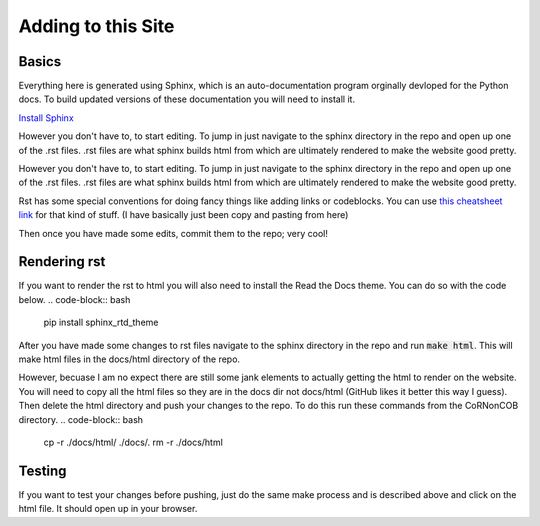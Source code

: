Adding to this Site
=====================

Basics
-------------------------
Everything here is generated using Sphinx, which is an auto-documentation
program orginally devloped for the Python docs. To build updated versions of
these documentation you will need to install it.

`Install Sphinx <https://www.sphinx-doc.org/en/1.6/install.html>`_

However you don't have to, to start editing. To jump in just navigate to the
sphinx directory in the repo and open up one of the .rst files. .rst files are
what sphinx builds html from which are ultimately rendered to make the website
good pretty.

However you don't have to, to start editing. To jump in just navigate to the
sphinx directory in the repo and open up one of the .rst files. .rst files are
what sphinx builds html from which are ultimately rendered to make the website
good pretty. 

Rst has some special conventions for doing fancy things like adding links or codeblocks.
You can use `this cheatsheet link <https://thomas-cokelaer.info/tutorials/sphinx/rest_syntax.html>`_
for that kind of stuff. (I have basically just been copy and pasting from here)

Then once you have made some edits, commit them to the repo; very cool!

Rendering rst
-------------
If you want to render the rst to html you will also need to install the Read
the Docs theme. You can do so with the code below.
.. code-block:: bash

   pip install sphinx_rtd_theme

After you have made some changes to rst files navigate to the sphinx directory
in the repo and run :code:`make html`. This will make html files in the
docs/html directory of the repo.

However, becuase I am no expect there are still some jank elements to actually
getting the html to render on the website. You will need to copy all the html
files so they are in the docs dir not docs/html (GitHub likes it better this
way I guess). Then delete the html directory and push your changes to the
repo. To do this run these commands from the CoRNonCOB directory.
.. code-block:: bash

   cp -r ./docs/html/ ./docs/.
   rm -r ./docs/html


Testing
-------
If you want to test your changes before pushing, just do the same make process
and is described above and click on the html file. It should open up in your
browser.



